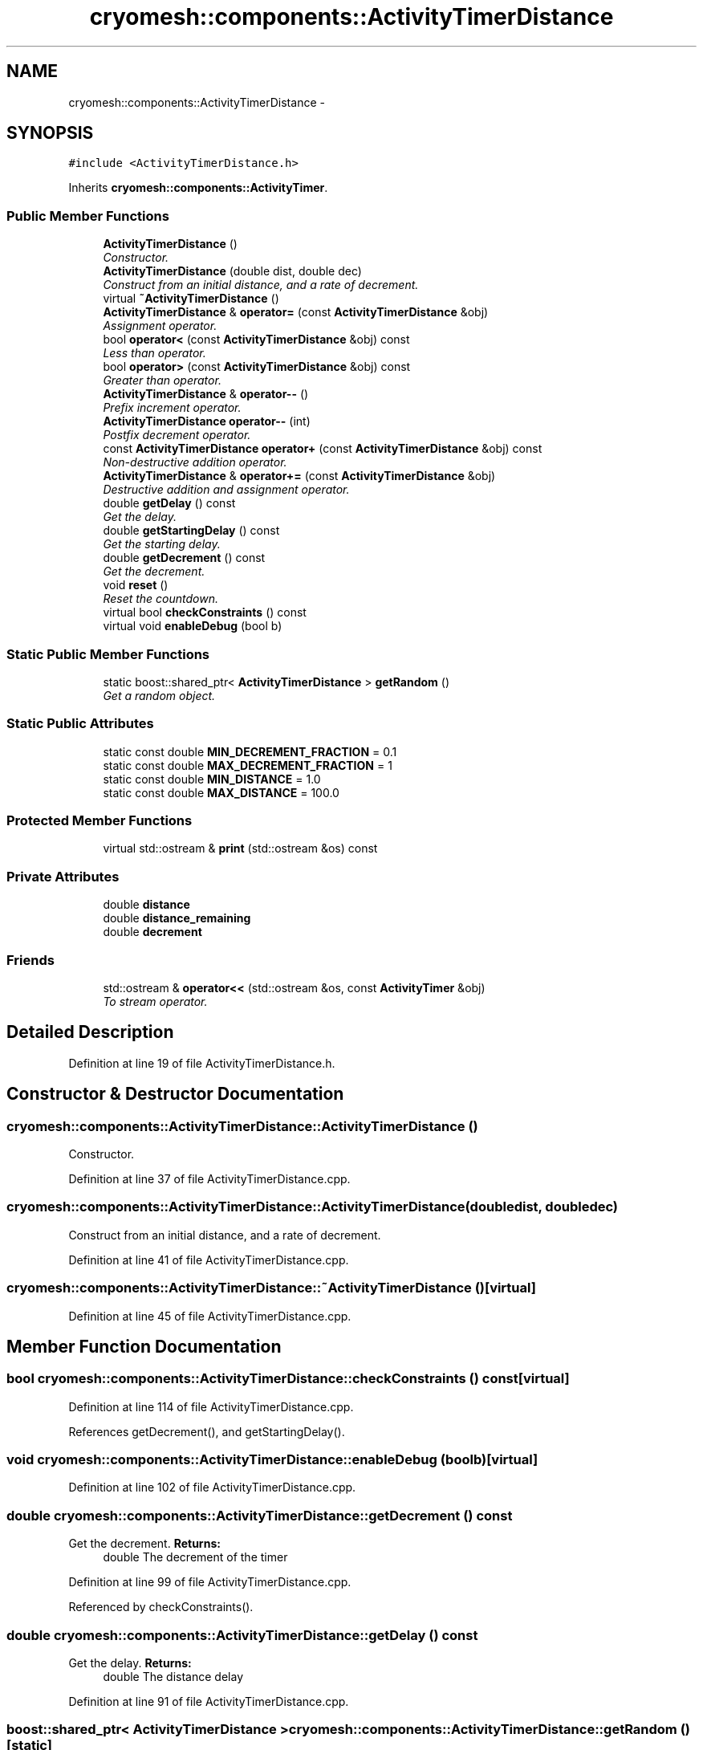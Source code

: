 .TH "cryomesh::components::ActivityTimerDistance" 3 "Thu Jul 7 2011" "cryomesh" \" -*- nroff -*-
.ad l
.nh
.SH NAME
cryomesh::components::ActivityTimerDistance \- 
.SH SYNOPSIS
.br
.PP
.PP
\fC#include <ActivityTimerDistance.h>\fP
.PP
Inherits \fBcryomesh::components::ActivityTimer\fP.
.SS "Public Member Functions"

.in +1c
.ti -1c
.RI "\fBActivityTimerDistance\fP ()"
.br
.RI "\fIConstructor. \fP"
.ti -1c
.RI "\fBActivityTimerDistance\fP (double dist, double dec)"
.br
.RI "\fIConstruct from an initial distance, and a rate of decrement. \fP"
.ti -1c
.RI "virtual \fB~ActivityTimerDistance\fP ()"
.br
.ti -1c
.RI "\fBActivityTimerDistance\fP & \fBoperator=\fP (const \fBActivityTimerDistance\fP &obj)"
.br
.RI "\fIAssignment operator. \fP"
.ti -1c
.RI "bool \fBoperator<\fP (const \fBActivityTimerDistance\fP &obj) const "
.br
.RI "\fILess than operator. \fP"
.ti -1c
.RI "bool \fBoperator>\fP (const \fBActivityTimerDistance\fP &obj) const "
.br
.RI "\fIGreater than operator. \fP"
.ti -1c
.RI "\fBActivityTimerDistance\fP & \fBoperator--\fP ()"
.br
.RI "\fIPrefix increment operator. \fP"
.ti -1c
.RI "\fBActivityTimerDistance\fP \fBoperator--\fP (int)"
.br
.RI "\fIPostfix decrement operator. \fP"
.ti -1c
.RI "const \fBActivityTimerDistance\fP \fBoperator+\fP (const \fBActivityTimerDistance\fP &obj) const "
.br
.RI "\fINon-destructive addition operator. \fP"
.ti -1c
.RI "\fBActivityTimerDistance\fP & \fBoperator+=\fP (const \fBActivityTimerDistance\fP &obj)"
.br
.RI "\fIDestructive addition and assignment operator. \fP"
.ti -1c
.RI "double \fBgetDelay\fP () const "
.br
.RI "\fIGet the delay. \fP"
.ti -1c
.RI "double \fBgetStartingDelay\fP () const "
.br
.RI "\fIGet the starting delay. \fP"
.ti -1c
.RI "double \fBgetDecrement\fP () const "
.br
.RI "\fIGet the decrement. \fP"
.ti -1c
.RI "void \fBreset\fP ()"
.br
.RI "\fIReset the countdown. \fP"
.ti -1c
.RI "virtual bool \fBcheckConstraints\fP () const "
.br
.ti -1c
.RI "virtual void \fBenableDebug\fP (bool b)"
.br
.in -1c
.SS "Static Public Member Functions"

.in +1c
.ti -1c
.RI "static boost::shared_ptr< \fBActivityTimerDistance\fP > \fBgetRandom\fP ()"
.br
.RI "\fIGet a random object. \fP"
.in -1c
.SS "Static Public Attributes"

.in +1c
.ti -1c
.RI "static const double \fBMIN_DECREMENT_FRACTION\fP = 0.1"
.br
.ti -1c
.RI "static const double \fBMAX_DECREMENT_FRACTION\fP = 1"
.br
.ti -1c
.RI "static const double \fBMIN_DISTANCE\fP = 1.0"
.br
.ti -1c
.RI "static const double \fBMAX_DISTANCE\fP = 100.0"
.br
.in -1c
.SS "Protected Member Functions"

.in +1c
.ti -1c
.RI "virtual std::ostream & \fBprint\fP (std::ostream &os) const "
.br
.in -1c
.SS "Private Attributes"

.in +1c
.ti -1c
.RI "double \fBdistance\fP"
.br
.ti -1c
.RI "double \fBdistance_remaining\fP"
.br
.ti -1c
.RI "double \fBdecrement\fP"
.br
.in -1c
.SS "Friends"

.in +1c
.ti -1c
.RI "std::ostream & \fBoperator<<\fP (std::ostream &os, const \fBActivityTimer\fP &obj)"
.br
.RI "\fITo stream operator. \fP"
.in -1c
.SH "Detailed Description"
.PP 
Definition at line 19 of file ActivityTimerDistance.h.
.SH "Constructor & Destructor Documentation"
.PP 
.SS "cryomesh::components::ActivityTimerDistance::ActivityTimerDistance ()"
.PP
Constructor. 
.PP
Definition at line 37 of file ActivityTimerDistance.cpp.
.SS "cryomesh::components::ActivityTimerDistance::ActivityTimerDistance (doubledist, doubledec)"
.PP
Construct from an initial distance, and a rate of decrement. 
.PP
Definition at line 41 of file ActivityTimerDistance.cpp.
.SS "cryomesh::components::ActivityTimerDistance::~ActivityTimerDistance ()\fC [virtual]\fP"
.PP
Definition at line 45 of file ActivityTimerDistance.cpp.
.SH "Member Function Documentation"
.PP 
.SS "bool cryomesh::components::ActivityTimerDistance::checkConstraints () const\fC [virtual]\fP"
.PP
Definition at line 114 of file ActivityTimerDistance.cpp.
.PP
References getDecrement(), and getStartingDelay().
.SS "void cryomesh::components::ActivityTimerDistance::enableDebug (boolb)\fC [virtual]\fP"
.PP
Definition at line 102 of file ActivityTimerDistance.cpp.
.SS "double cryomesh::components::ActivityTimerDistance::getDecrement () const"
.PP
Get the decrement. \fBReturns:\fP
.RS 4
double The decrement of the timer 
.RE
.PP

.PP
Definition at line 99 of file ActivityTimerDistance.cpp.
.PP
Referenced by checkConstraints().
.SS "double cryomesh::components::ActivityTimerDistance::getDelay () const"
.PP
Get the delay. \fBReturns:\fP
.RS 4
double The distance delay 
.RE
.PP

.PP
Definition at line 91 of file ActivityTimerDistance.cpp.
.SS "boost::shared_ptr< \fBActivityTimerDistance\fP > cryomesh::components::ActivityTimerDistance::getRandom ()\fC [static]\fP"
.PP
Get a random object. \fBReturns:\fP
.RS 4
boost::shared_ptr<ActivityTimerDistance> The random object 
.RE
.PP

.PP
Definition at line 23 of file ActivityTimerDistance.cpp.
.SS "double cryomesh::components::ActivityTimerDistance::getStartingDelay () const"
.PP
Get the starting delay. \fBReturns:\fP
.RS 4
double The starting distance delay 
.RE
.PP

.PP
Definition at line 95 of file ActivityTimerDistance.cpp.
.PP
Referenced by checkConstraints().
.SS "const \fBActivityTimerDistance\fP cryomesh::components::ActivityTimerDistance::operator+ (const \fBActivityTimerDistance\fP &obj) const"
.PP
Non-destructive addition operator. \fBParameters:\fP
.RS 4
\fIconst\fP \fBActivityTimerDistance\fP & obj RHS addition
.RE
.PP
\fBReturns:\fP
.RS 4
\fBActivityTimerDistance\fP New object after addition 
.RE
.PP

.PP
Definition at line 77 of file ActivityTimerDistance.cpp.
.SS "\fBActivityTimerDistance\fP & cryomesh::components::ActivityTimerDistance::operator+= (const \fBActivityTimerDistance\fP &obj)"
.PP
Destructive addition and assignment operator. \fBParameters:\fP
.RS 4
\fIconst\fP \fBActivityTimerDistance\fP & obj RHS addition
.RE
.PP
\fBReturns:\fP
.RS 4
\fBActivityTimerDistance\fP & This object after addition and assignment 
.RE
.PP

.PP
Definition at line 83 of file ActivityTimerDistance.cpp.
.SS "\fBActivityTimerDistance\fP cryomesh::components::ActivityTimerDistance::operator-- (int)"
.PP
Postfix decrement operator. \fBReturns:\fP
.RS 4
\fBActivityTimerDistance\fP & Return this 
.RE
.PP

.PP
Definition at line 71 of file ActivityTimerDistance.cpp.
.SS "\fBActivityTimerDistance\fP & cryomesh::components::ActivityTimerDistance::operator-- ()"
.PP
Prefix increment operator. \fBReturns:\fP
.RS 4
\fBActivityTimerDistance\fP & Return this 
.RE
.PP

.PP
Definition at line 63 of file ActivityTimerDistance.cpp.
.PP
References distance_remaining.
.SS "bool cryomesh::components::ActivityTimerDistance::operator< (const \fBActivityTimerDistance\fP &obj) const"
.PP
Less than operator. \fBParameters:\fP
.RS 4
\fIconst\fP \fBActivityTimerDistance\fP & obj RHS
.RE
.PP
\fBReturns:\fP
.RS 4
bool True if < than obj, false otherwise 
.RE
.PP

.PP
Definition at line 55 of file ActivityTimerDistance.cpp.
.SS "\fBActivityTimerDistance\fP & cryomesh::components::ActivityTimerDistance::operator= (const \fBActivityTimerDistance\fP &obj)"
.PP
Assignment operator. \fBParameters:\fP
.RS 4
\fIconst\fP \fBActivityTimerDistance\fP & obj RHS assignment
.RE
.PP
\fBReturns:\fP
.RS 4
\fBActivityTimerDistance\fP & This object after assignment 
.RE
.PP

.PP
Definition at line 48 of file ActivityTimerDistance.cpp.
.SS "bool cryomesh::components::ActivityTimerDistance::operator> (const \fBActivityTimerDistance\fP &obj) const"
.PP
Greater than operator. \fBParameters:\fP
.RS 4
\fIconst\fP \fBActivityTimerDistance\fP & obj RHS
.RE
.PP
\fBReturns:\fP
.RS 4
bool True if > than obj, false otherwise 
.RE
.PP

.PP
Definition at line 59 of file ActivityTimerDistance.cpp.
.SS "std::ostream & cryomesh::components::ActivityTimerDistance::print (std::ostream &os) const\fC [protected, virtual]\fP"
.PP
Implements \fBcryomesh::components::ActivityTimer\fP.
.PP
Definition at line 108 of file ActivityTimerDistance.cpp.
.SS "void cryomesh::components::ActivityTimerDistance::reset ()\fC [virtual]\fP"
.PP
Reset the countdown. 
.PP
Implements \fBcryomesh::components::ActivityTimer\fP.
.PP
Definition at line 105 of file ActivityTimerDistance.cpp.
.SH "Friends And Related Function Documentation"
.PP 
.SS "std::ostream& operator<< (std::ostream &os, const \fBActivityTimer\fP &obj)\fC [friend, inherited]\fP"
.PP
To stream operator. \fBParameters:\fP
.RS 4
\fIstd::ostream\fP & os The output stream 
.br
\fIconst\fP \fBActivityTimer\fP & obj The object to stream
.RE
.PP
\fBReturns:\fP
.RS 4
std::ostream & The output stream 
.RE
.PP

.PP
Definition at line 47 of file ActivityTimer.h.
.SH "Member Data Documentation"
.PP 
.SS "double \fBcryomesh::components::ActivityTimerDistance::decrement\fP\fC [private]\fP"
.PP
Definition at line 196 of file ActivityTimerDistance.h.
.SS "double \fBcryomesh::components::ActivityTimerDistance::distance\fP\fC [private]\fP"
.PP
Definition at line 181 of file ActivityTimerDistance.h.
.SS "double \fBcryomesh::components::ActivityTimerDistance::distance_remaining\fP\fC [private]\fP"
.PP
Definition at line 188 of file ActivityTimerDistance.h.
.PP
Referenced by operator--().
.SS "const double \fBcryomesh::components::ActivityTimerDistance::MAX_DECREMENT_FRACTION\fP = 1\fC [static]\fP"
.PP
Definition at line 156 of file ActivityTimerDistance.h.
.SS "const double \fBcryomesh::components::ActivityTimerDistance::MAX_DISTANCE\fP = 100.0\fC [static]\fP"
.PP
Definition at line 170 of file ActivityTimerDistance.h.
.SS "const double \fBcryomesh::components::ActivityTimerDistance::MIN_DECREMENT_FRACTION\fP = 0.1\fC [static]\fP"
.PP
Definition at line 149 of file ActivityTimerDistance.h.
.SS "const double \fBcryomesh::components::ActivityTimerDistance::MIN_DISTANCE\fP = 1.0\fC [static]\fP"
.PP
Definition at line 163 of file ActivityTimerDistance.h.
.PP
Referenced by cryomesh::components::Connection::updatePosition().

.SH "Author"
.PP 
Generated automatically by Doxygen for cryomesh from the source code.
